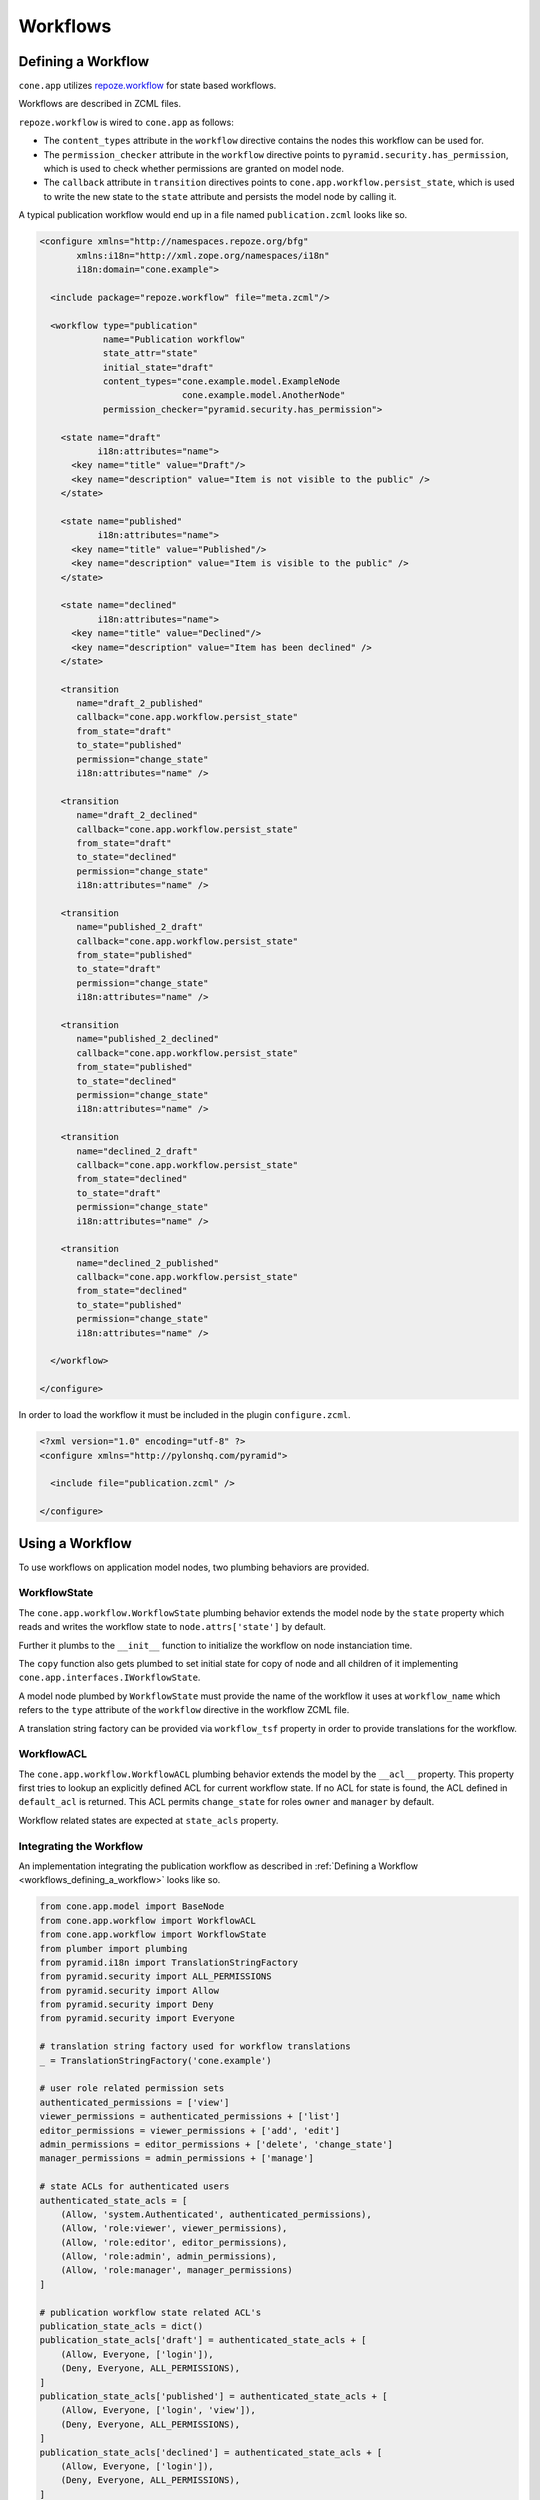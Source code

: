 =========
Workflows
=========

.. _workflows_defining_a_workflow:

Defining a Workflow
-------------------

``cone.app`` utilizes `repoze.workflow <http://docs.repoze.org/workflow>`_ for
state based workflows.

Workflows are described in ZCML files.

``repoze.workflow`` is wired to ``cone.app`` as follows:

- The ``content_types`` attribute in the ``workflow`` directive contains the
  nodes this workflow can be used for.

- The ``permission_checker`` attribute in the ``workflow`` directive points
  to ``pyramid.security.has_permission``, which is used to check whether
  permissions are granted on model node.

- The ``callback`` attribute in ``transition`` directives points to
  ``cone.app.workflow.persist_state``, which is used to write the new state
  to the ``state`` attribute and persists the model node by calling it.

A typical publication workflow would end up in a file named
``publication.zcml`` looks like so.

.. code-block:: xml

    <configure xmlns="http://namespaces.repoze.org/bfg"
           xmlns:i18n="http://xml.zope.org/namespaces/i18n"
           i18n:domain="cone.example">

      <include package="repoze.workflow" file="meta.zcml"/>

      <workflow type="publication"
                name="Publication workflow"
                state_attr="state"
                initial_state="draft"
                content_types="cone.example.model.ExampleNode
                               cone.example.model.AnotherNode"
                permission_checker="pyramid.security.has_permission">

        <state name="draft"
               i18n:attributes="name">
          <key name="title" value="Draft"/>
          <key name="description" value="Item is not visible to the public" />
        </state>

        <state name="published"
               i18n:attributes="name">
          <key name="title" value="Published"/>
          <key name="description" value="Item is visible to the public" />
        </state>

        <state name="declined"
               i18n:attributes="name">
          <key name="title" value="Declined"/>
          <key name="description" value="Item has been declined" />
        </state>

        <transition
           name="draft_2_published"
           callback="cone.app.workflow.persist_state"
           from_state="draft"
           to_state="published"
           permission="change_state"
           i18n:attributes="name" />

        <transition
           name="draft_2_declined"
           callback="cone.app.workflow.persist_state"
           from_state="draft"
           to_state="declined"
           permission="change_state"
           i18n:attributes="name" />

        <transition
           name="published_2_draft"
           callback="cone.app.workflow.persist_state"
           from_state="published"
           to_state="draft"
           permission="change_state"
           i18n:attributes="name" />

        <transition
           name="published_2_declined"
           callback="cone.app.workflow.persist_state"
           from_state="published"
           to_state="declined"
           permission="change_state"
           i18n:attributes="name" />

        <transition
           name="declined_2_draft"
           callback="cone.app.workflow.persist_state"
           from_state="declined"
           to_state="draft"
           permission="change_state"
           i18n:attributes="name" />

        <transition
           name="declined_2_published"
           callback="cone.app.workflow.persist_state"
           from_state="declined"
           to_state="published"
           permission="change_state"
           i18n:attributes="name" />

      </workflow>

    </configure>

In order to load the workflow it must be included in the plugin
``configure.zcml``.

.. code-block:: xml

    <?xml version="1.0" encoding="utf-8" ?>
    <configure xmlns="http://pylonshq.com/pyramid">

      <include file="publication.zcml" />

    </configure>


Using a Workflow
----------------

To use workflows on application model nodes, two plumbing behaviors are
provided.


WorkflowState
~~~~~~~~~~~~~

The ``cone.app.workflow.WorkflowState`` plumbing behavior extends the model
node by the ``state`` property which reads and writes the workflow state to
``node.attrs['state']`` by default.

Further it plumbs to the ``__init__`` function to initialize the workflow on
node instanciation time.

The ``copy`` function also gets plumbed to set initial state for copy of node
and all children of it implementing ``cone.app.interfaces.IWorkflowState``.

A model node plumbed by ``WorkflowState`` must provide the name of the workflow
it uses at ``workflow_name`` which refers to the ``type`` attribute of the
``workflow`` directive in the workflow ZCML file.

A translation string factory can be provided via ``workflow_tsf`` property in
order to provide translations for the workflow.


WorkflowACL
~~~~~~~~~~~

The ``cone.app.workflow.WorkflowACL`` plumbing behavior extends the model by
the ``__acl__`` property. This property first tries to lookup an explicitly
defined ACL for current workflow state. If no ACL for state is found, the ACL
defined in ``default_acl`` is returned. This ACL permits ``change_state`` for
roles ``owner`` and ``manager`` by default.

Workflow related states are expected at ``state_acls`` property.


Integrating the Workflow
~~~~~~~~~~~~~~~~~~~~~~~~

An implementation integrating the publication workflow as described in
:ref:`Defining a Workflow <workflows_defining_a_workflow>` looks like so.

.. code-block:: python

    from cone.app.model import BaseNode
    from cone.app.workflow import WorkflowACL
    from cone.app.workflow import WorkflowState
    from plumber import plumbing
    from pyramid.i18n import TranslationStringFactory
    from pyramid.security import ALL_PERMISSIONS
    from pyramid.security import Allow
    from pyramid.security import Deny
    from pyramid.security import Everyone

    # translation string factory used for workflow translations
    _ = TranslationStringFactory('cone.example')

    # user role related permission sets
    authenticated_permissions = ['view']
    viewer_permissions = authenticated_permissions + ['list']
    editor_permissions = viewer_permissions + ['add', 'edit']
    admin_permissions = editor_permissions + ['delete', 'change_state']
    manager_permissions = admin_permissions + ['manage']

    # state ACLs for authenticated users
    authenticated_state_acls = [
        (Allow, 'system.Authenticated', authenticated_permissions),
        (Allow, 'role:viewer', viewer_permissions),
        (Allow, 'role:editor', editor_permissions),
        (Allow, 'role:admin', admin_permissions),
        (Allow, 'role:manager', manager_permissions)
    ]

    # publication workflow state related ACL's
    publication_state_acls = dict()
    publication_state_acls['draft'] = authenticated_state_acls + [
        (Allow, Everyone, ['login']),
        (Deny, Everyone, ALL_PERMISSIONS),
    ]
    publication_state_acls['published'] = authenticated_state_acls + [
        (Allow, Everyone, ['login', 'view']),
        (Deny, Everyone, ALL_PERMISSIONS),
    ]
    publication_state_acls['declined'] = authenticated_state_acls + [
        (Allow, Everyone, ['login']),
        (Deny, Everyone, ALL_PERMISSIONS),
    ]

    @plumbing(WorkflowState, WorkflowACL)
    class ExampleNode(BaseNode):
        """Application model node using the publication workflow.
        """
        # workflow registration name
        workflow_name = 'publication'
        # translation string factory used to translate workflow
        workflow_tsf = _
        # workflow state specific ACL's
        state_acls = publication_state_acls
